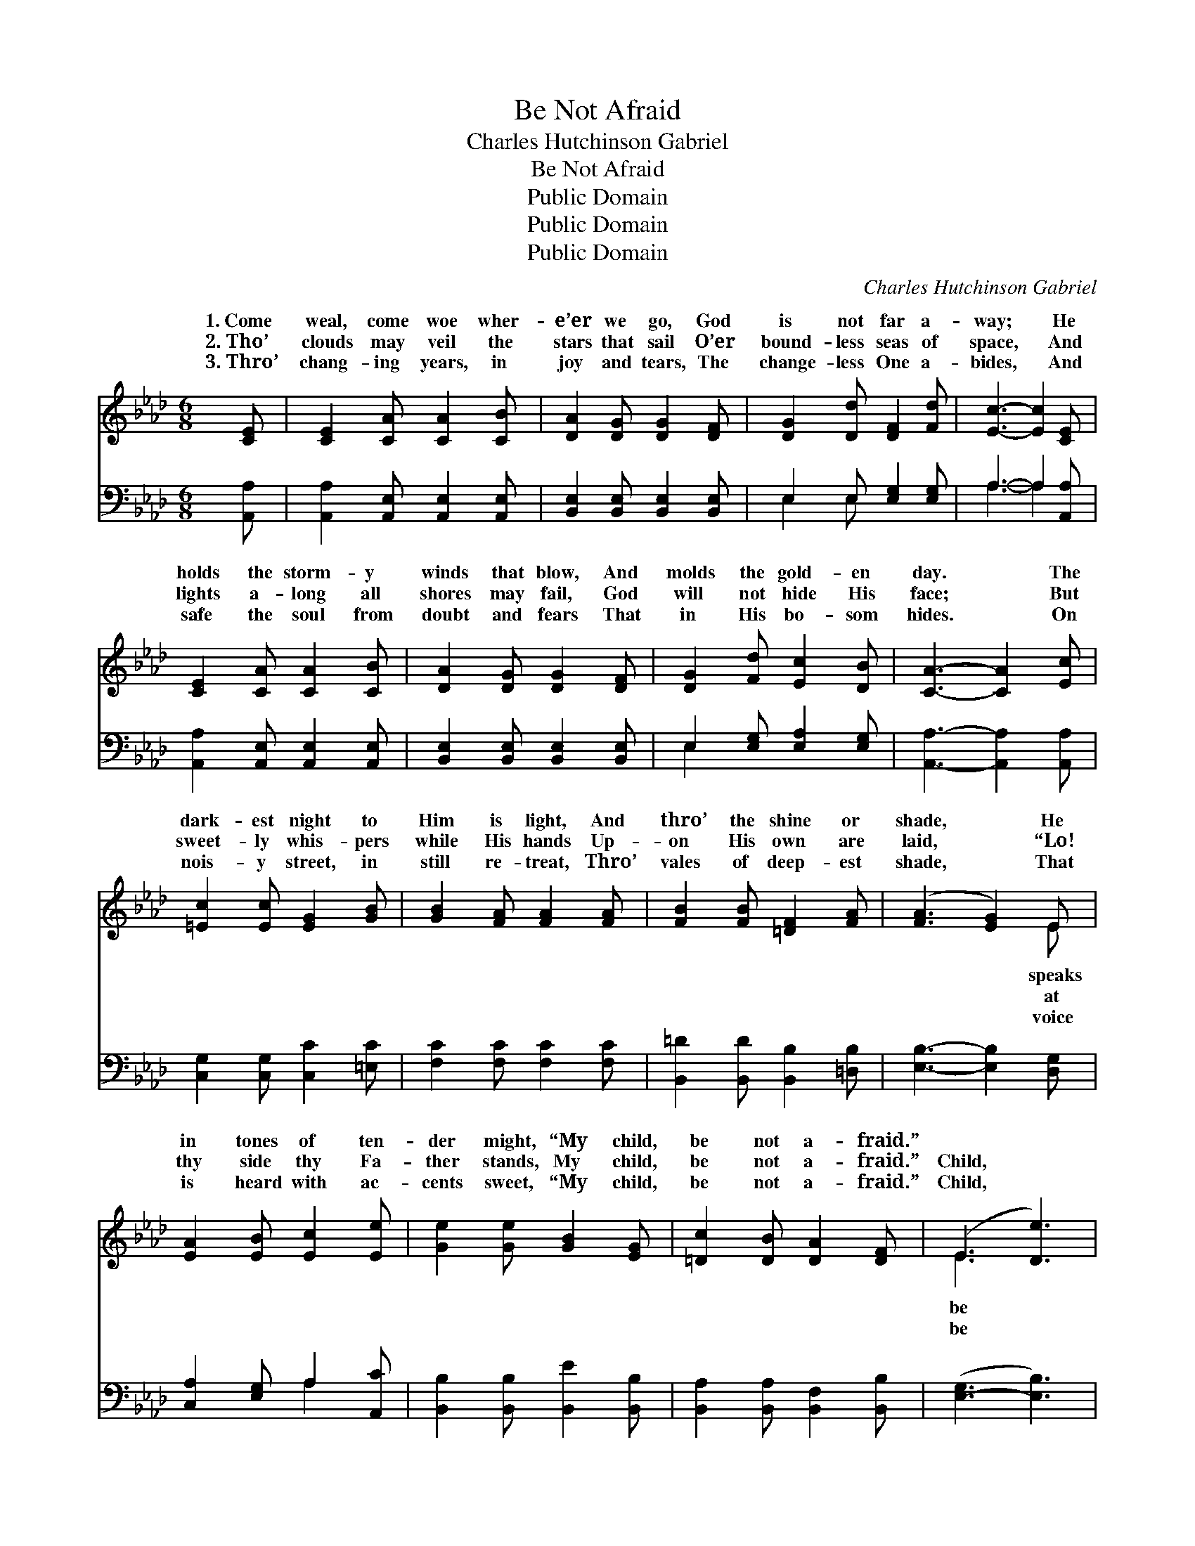 X:1
T:Be Not Afraid
T:Charles Hutchinson Gabriel
T:Be Not Afraid
T:Public Domain
T:Public Domain
T:Public Domain
C:Charles Hutchinson Gabriel
Z:Public Domain
%%score ( 1 2 ) ( 3 4 )
L:1/8
M:6/8
K:Ab
V:1 treble 
V:2 treble 
V:3 bass 
V:4 bass 
V:1
 [CE] | [CE]2 [CA] [CA]2 [CB] | [DA]2 [DG] [DG]2 [DF] | [DG]2 [Dd] [DF]2 [Fd] | [Ec]3- [Ec]2 [CE] | %5
w: 1.~Come|weal, come woe wher-|e’er we go, God|is not far a-|way; * He|
w: 2.~Tho’|clouds may veil the|stars that sail O’er|bound- less seas of|space, * And|
w: 3.~Thro’|chang- ing years, in|joy and tears, The|change- less One a-|bides, * And|
 [CE]2 [CA] [CA]2 [CB] | [DA]2 [DG] [DG]2 [DF] | [DG]2 [Fd] [Ec]2 [DB] | [CA]3- [CA]2 [Ec] | %9
w: holds the storm- y|winds that blow, And|molds the gold- en|day. * The|
w: lights a- long all|shores may fail, God|will not hide His|face; * But|
w: safe the soul from|doubt and fears That|in His bo- som|hides. * On|
 [=Ec]2 [Ec] [EG]2 [GB] | [GB]2 [FA] [FA]2 [FA] | [FB]2 [FB] [=DF]2 [FA] | ([FA]3 [EG]2) E | %13
w: dark- est night to|Him is light, And|thro’ the shine or|shade, * He|
w: sweet- ly whis- pers|while His hands Up-|on His own are|laid, * “Lo!|
w: nois- y street, in|still re- treat, Thro’|vales of deep- est|shade, * That|
 [EA]2 [EB] [Ec]2 [Ee] | [Ge]2 [Ge] [GB]2 [EG] | [=Dc]2 [DB] [DA]2 [DF] | (E3 [De]3) |: %17
w: in tones of ten-|der might, “My child,|be not a- fraid.”||
w: thy side thy Fa-|ther stands, My child,|be not a- fraid.”|Child, *|
w: is heard with ac-|cents sweet, “My child,|be not a- fraid.”|Child, *|
"^Refrain" C2 E [Fd]2 [Fd] | E2 E [Ec]2 z | C2 C [CF]2 [CF] | C2 C [CE]2 [CE] | %21
w: ||||
w: not, be not afraid;|be not, be|* afraid The dark-|night to Him is|
w: not, be not afraid;|be not, be|* afraid He speaks|tones of ~ ~|
 [DE]2 [DG] [DG]2 [DF] | [DE]2 [Ed] [Gd]2 [Ed] | [Ec]2 [Ec] [EB]2 [=DA] | ([EB]3 [De]3) :| %25
w: ||||
w: And thro’ the shine|or shade, * *|||
w: ~ ~ ~ ~|~ ~ ten- der|might, “My child, be|not *|
 E2 [Ee] [Fe]2 [Fd] | [Ec]2 [CE] [DB]2 [DE] | [CA]3- [CA]2 |] %28
w: |||
w: |||
w: a- fraid.” * *|||
V:2
 x | x6 | x6 | x6 | x6 | x6 | x6 | x6 | x6 | x6 | x6 | x6 | x5 E | x6 | x6 | x6 | E3 x3 |: c3 x3 | %18
w: ||||||||||||speaks||||||
w: ||||||||||||at||||be|Child,|
w: ||||||||||||voice||||be|Child,|
 c3- x3 | E3 x3 | E3- x3 | x6 | x6 | x6 | x6 :| E2 x4 | x6 | x5 |] %28
w: ||||||||||
w: not|est|light,||||||||
w: not|in|~||||||||
V:3
 [A,,A,] | [A,,A,]2 [A,,E,] [A,,E,]2 [A,,E,] | [B,,E,]2 [B,,E,] [B,,E,]2 [B,,E,] | %3
 E,2 E, [E,G,]2 [E,G,] | A,3- A,2 [A,,A,] | [A,,A,]2 [A,,E,] [A,,E,]2 [A,,E,] | %6
 [B,,E,]2 [B,,E,] [B,,E,]2 [B,,E,] | E,2 [E,G,] [E,A,]2 [E,G,] | [A,,A,]3- [A,,A,]2 [A,,A,] | %9
 [C,G,]2 [C,G,] [C,C]2 [=E,C] | [F,C]2 [F,C] [F,C]2 [F,C] | [B,,=D]2 [B,,D] [B,,B,]2 [=D,B,] | %12
 [E,B,]3- [E,B,]2 [D,G,] | [C,A,]2 [E,G,] A,2 [A,,C] | [B,,B,]2 [B,,B,] [B,,E]2 [B,,B,] | %15
 [B,,A,]2 [B,,A,] [B,,F,]2 [B,,B,] | ([E,-G,]3 [E,B,]3) |: A,2 A, A,2 A, | A,2 A, A,2 z | %19
 [A,,A,]2 [A,,A,] [A,,A,]2 [A,,A,] | [A,,A,]2 [A,,A,] [A,,A,]2 [A,,A,] | %21
 [B,,G,]2 [B,,E,] [B,,E,]2 [B,,G,] | [E,G,]2 [E,G,] [E,B,]2 [E,G,] | A,2 A, [G,B,]2 [F,B,] | %24
 [E,-G,]3 [E,B,]3 :| [C,A,]2 [C,A,] [D,A,]2 [D,A,] | [E,A,]2 [E,A,] [E,G,]2 [E,G,] | %27
 [A,,A,]3- [A,,A,]2 |] %28
V:4
 x | x6 | x6 | E,2 E, x3 | A,3- A,2 x | x6 | x6 | E,2 x4 | x6 | x6 | x6 | x6 | x6 | x3 A,2 x | x6 | %15
 x6 | x6 |: A,2 A, A,2 A, | A,2 A, A,2 x | x6 | x6 | x6 | x6 | A,2 A, x3 | x6 :| x6 | x6 | x5 |] %28

